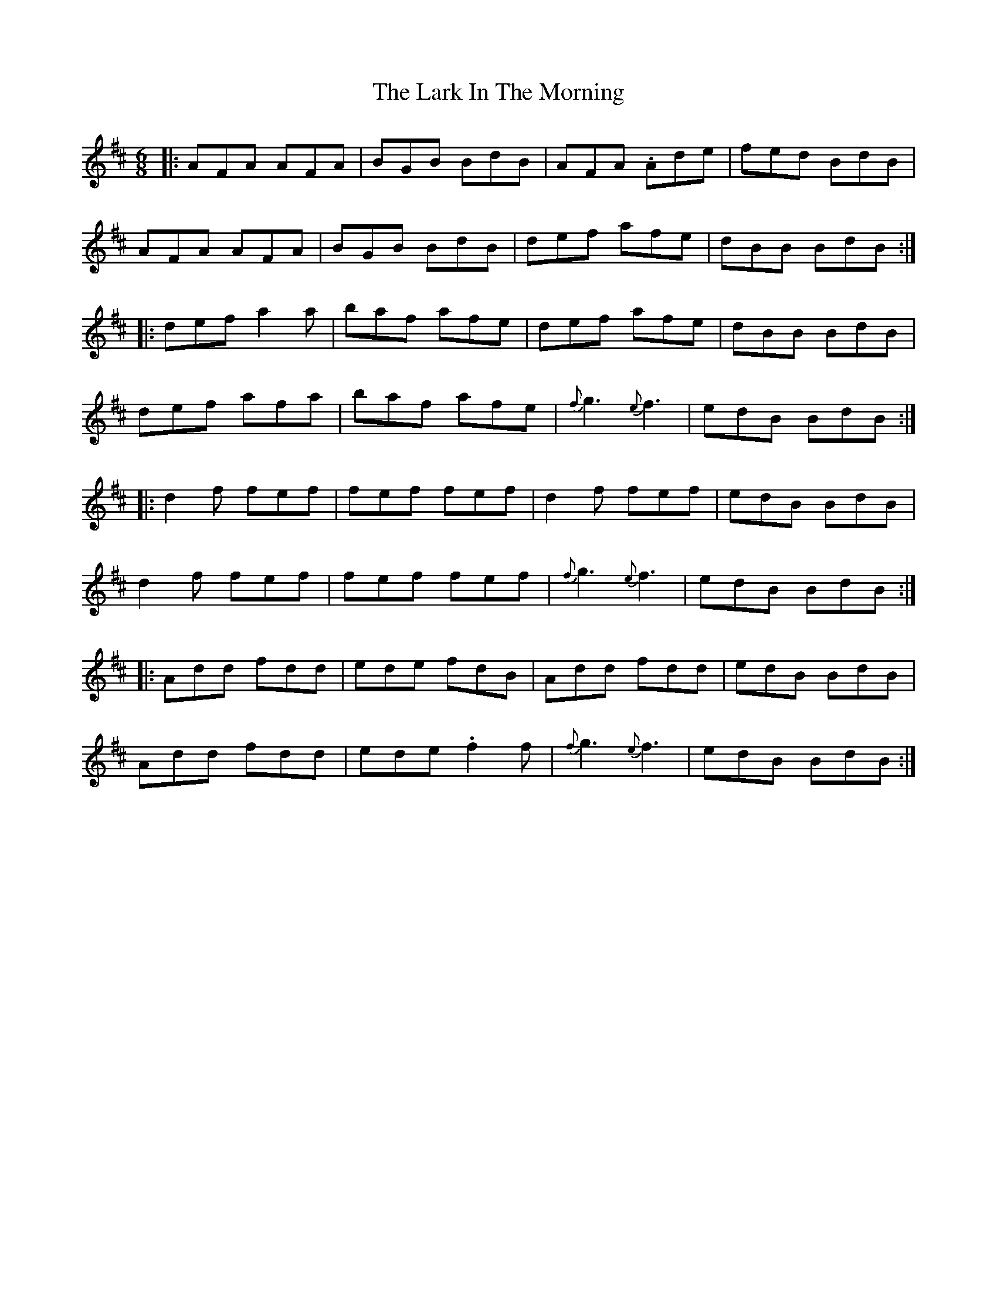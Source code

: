 X: 22863
T: Lark In The Morning, The
R: jig
M: 6/8
K: Dmajor
|:AFA AFA|BGB BdB|AFA .Ade|fed BdB|
AFA AFA|BGB BdB|def afe|dBB BdB:|
|:def a2a|baf afe|def afe|dBB BdB|
def afa|baf afe|{f}g3 {e}f3|edB BdB:|
|:d2f fef|fef fef|d2f fef|edB BdB|
d2f fef|fef fef|{f}g3 {e}f3|edB BdB:|
|:Add fdd|ede fdB|Add fdd|edB BdB|
Add fdd|ede .f2f|{f}g3 {e}f3|edB BdB:|

